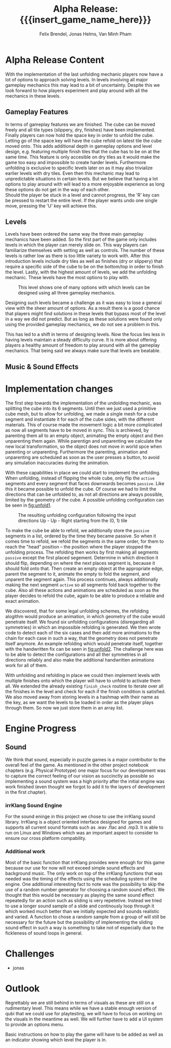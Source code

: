 * Alpha Release Content
With the implementation of the last unfolding mechanic
players now have a lot of options to approach solving levels. In levels involving all
major gameplay mechanics this may lead to a bit of uncertainty. 
Despite this we look forward to how players experiment and play around 
with all the mechanics in these levels. 
** Gameplay Features
In terms of gameplay features we are finished.
The cube can be moved freely and all tile types (slippery, dry, finishes)
have been implemented.
Finally players can now hold the space key in order to unfold the cube.
Letting go of the space key will have the cube refold on latest tile
the cube moved onto. 
This adds additional depth in gameplay options and level design, e.g. 
featuring multiple finish tiles that the cube has to be on at the same time.
This feature is only accesible on dry tiles as it would make the game too easy
and impossible to create harder levels. Furthermore unfolding is exclusive to 
specific levels later on as it may also trivialize earlier levels with dry tiles.
Even then this mechanic may lead to unpredictable situations in certain levels. But we 
believe that having a lot options to play around with will lead to a more enjoyable 
experience as long these options do not get in the way of each other.\\
Should the player be stuck in a level and cannot progress, the 'R' key can be 
pressed to restart the entire level. If the player wants undo one single move, 
pressing the 'U' key will achieve this.
** Levels
Levels have been ordered the same way the three main gameplay mechanics have 
been added.
So the first part of the game only includes levels in which the player can merely
slide on. This way players can familiarize themselves with setting as well as 
controls. The number of these levels is rather low as there is too little variety
to work with.
After this introduction levels include dry tiles as well as finishes (dry or slippery) 
that require a specific side of the cube to be on the bottom/top in order to finish the level.
Lastly, with the highest amount of levels, we add the unfolding mechanic. These levels have 
the most options to play with. 
#+name: fig:level
#+caption: This level shows one of many options with which levels can be designed using
#+caption: all three gameplay mechanics.
#+attr_latex: :width 0.3\textwidth
[[../images/24012021.png]]

Designing such levels became a challenge as it was easy to lose a general view with the sheer 
amount of options.   
As a result there is a good chance that players might find solutions in these levels that bypass most 
of the level in a way we did not predict. But as long as these solutions were found only using 
the provided gameplay mechanics, we do not see a problem in this.
# Ich hab nichts dagegen diesen Abschnitt rauszunehmen, wenn er euch nicht gefällt
This has led to a shift in terms of designing levels. Now the focus lies less in having levels 
maintain a steady difficulty curve. It is more about offering players a healthy amount of freedom 
to play around with all the gameplay mechanics.
That being said we always make sure that levels are beatable. 
** Music & Sound Effects

* Implementation changes
The first step towards the implementation of the undolding mechanic, was
splitting the cube into its 6 segments. Until then we just used a primitive cube
mesh, but to allow for unfolding, we made a single mesh for a cube segment and
instantiate it for each of the cube sides, with the different materials. This of
course made the movement logic a bit more complicated as now all segments have to
be moved in sync. This is archieved, by parenting them all to an empty object,
animating the empty object and then unparenting them again. While parentign and
unparenting we calculate the new local transformation, so the object does not
move in world spce when parenting or unparenting. Furthermore the parenting,
animation and unparenting are scheduled as soon as the user presses a button, to
avoid any simulation inaccuracies during the animation.

With these capabilities in place we could start to implement the unfolding. When
unfolding, instead of flipping the whole cube, only flip the ~active~ segments
and every segment that faces downwards becomes ~passive~. Like this it became
possible to unfold the cube. Of course we had to limit the directions that can
be unfolded to, as not all directions are always possible, limited by the
geometry of the cube. A possible unfolding configuration can be seen in
[[fig:unfold1]].

#+name: fig:unfold1
#+caption: The resulting unfolding configuration following the input
#+caption: directions Up - Up - Right starting from the (0, 1) tile
#+attr_latex: :width 0.6\textwidth
[[../images/unfold1.png]]

To make the cube be able to refold, we additionally store the ~passive~ segments
in a list, ordered by the time they became passive. So when it comes time to
refold, we refold the segments in the same order, for them to reach the "head"
position -- the position where the player stopped the unfolding process. The
refolding then works by first making all segments ~passive~ except the first
placed segement. Determine in which direction it should flip, depending on where
the next places segment is, because it should fold onto that. Then create an
empty object at the appropriate edge, parent the segment to it, animate the
empty to fold the segment, and unparent the segment again. This process
continues, always additionally making the next segment ~active~ so all segments
fold back together to the cube. Also all these actions and animations are
scheduled as soon as the player decides to refold the cube, again to be able to
produce a reliable and exact animation.

We discovered, that for some legal unfolding schemes, the refolding alogithm
would produce an animation, in which geometry of the cube would penetrate
itself. We found six unfolding configurations (disregarding all symmetries) in
which an impossible refolding is generated. We then wrote code to detect each of
the six cases and then add more animations to the chain for each case in such a
way, that the geometry does not penetrate itself anymore. An example refolding
which would penetrate itself, together with the handwritten fix can be seen in
[[fig:unfold2]]. The challenge here was to be able to detect the configurations and
all ther symmetries in all directions reliably and also make the additional
handwritten animations work for all of them.

#+caption: Left: The animation the default refolding algorithm produces can
#+caption: lead to geometry penetrating another part of the cube. Right: The
#+caption: handwritten animation for this specific unfolding scheme opens up
#+caption: the cube, so the segments do not collide
#+name: fig:unfold2
#+attr_latex: :options [htbp]
#+begin_figure
#+begin_center
#+attr_latex: :width 0.4\textwidth :center
 [[../images/unfold2.png]]
#+attr_latex: :width 0.4\textwidth :center
 [[../images/unfold3.png]]
#+end_center
#+end_figure

With unfolding and refolding in place we could then implement levels with
multiple finishes onto which the player will have to unfold to activate them
all. We extended the already existing ~finish_check~ routine to iterate over all
the finishes in the level and check for each if the finish condition is
satisfied. We also moved away from storing levels in a hashmap with their name
as the key, as we want the levels to be loaded in order as the player plays
through them. So now we just store them in an array list.


* Engine Progress
** Sound
We think that sound, especially in puzzle games is a major contributor to the
overall feel of the game. As mentioned in the other project notebook chapters
(e.g. Physical Prototype) one major focus for our development was to capture
the correct feeling of our vision as succinctly as possible so implementing a
sound system was a high priority after the initial engine was work finished
(even thought we forgot to add it to the layers of development in the first
chapter).

*** irrKlang Sound Engine
For the sound eninge in this project we chose to use the irrKlang sound library.
IrrKlang is a object oriented interface designed for games and supports all
current sound formats such as .wav .flac and .mp3. It is able to run on Linux
and Windows which was an important aspect to consider to ensure our cross
platform compability.
*** Additional work
Most of the basic function that irrKlang provides were enough for this game
because our use for now will not exceed simple sound effects and background
music. The only work on top of the irrKlang functions that was needed was the
timing of the effects using the scheduling system of the engine. One additional
interesting fact to note was the possibility to skip the use of a random number
generator for choosing a random sound effect. We thought that this would be
necessary as playing the same sound effect repeatedly for an action such as
sliding is very repetetive. Instead we tried to use a longer sound sample of a
slide and continously loop through it which worked much better than we initially
expected and sounds realistic and varied. A function to chose a random sample
from a group of will still be necessary for the future but the possibility of
implementing the sliding sound effect in such a way is something to take not of
especially due to the fickleness of sound loops in general.

* Challenges
- jonas
* Outlook
Regrettably we are still behind in terms of visuals as these are still on a rudimentary level.
This means while we have a stable enough version of qubi that we could use for playtesting, we
will have to focus on working on the visuals in the meantime as well. 
We will further have to add a UI system to provide an options menu. 
# Folgenden Satz können wir kürzen, wenn wir bis Mittwoch ein Tutorial schaffen
Basic instructions on how to play the game will have to be added as well as an indicator showing 
which level the player is in.
* Meta Info                                                        :noexport:
#+startup: overview
#+options: html-postamble:nil toc:nil title:nil
#+OPTIONS: ^:{}
#+macro: insert_game_name_here qubi
#+macro: insert_team_name_here FünfKopf

#+author: Felix Brendel, Jonas Helms, Van Minh Pham
#+title: Alpha Release: {{{insert_game_name_here}}}

#+latex_header: \input{latex.tex}
